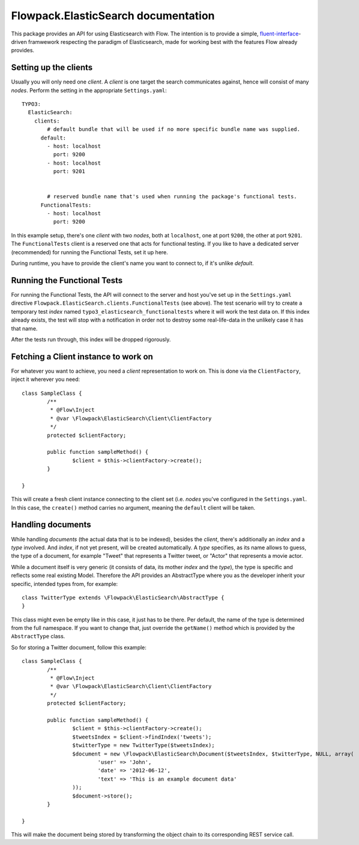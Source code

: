 =================================
Flowpack.ElasticSearch documentation
=================================

This package provides an API for using Elasticsearch with Flow. The intention is to provide a simple,
`fluent-interface`_-driven framwework respecting the paradigm of Elasticsearch, made for working best
with the features Flow already provides.

Setting up the clients
======================
Usually you will only need one *client*. A *client* is one target the search communicates against, hence will consist
of many *nodes*. Perform the setting in the appropriate ``Settings.yaml``::

	TYPO3:
	  ElasticSearch:
	    clients:
	        # default bundle that will be used if no more specific bundle name was supplied.
	      default:
	        - host: localhost
	          port: 9200
	        - host: localhost
	          port: 9201


	        # reserved bundle name that's used when running the package's functional tests.
	      FunctionalTests:
	        - host: localhost
	          port: 9200

In this example setup, there's one *client* with two *nodes*, both at ``localhost``, one at port ``9200``, the other
at port ``9201``. The ``FunctionalTests`` client is a reserved one that acts for functional testing. If you like to
have a dedicated server (recommended) for running the Functional Tests, set it up here.

During runtime, you have to provide the client's name you want to connect to, if it's unlike `default`.

Running the Functional Tests
============================
For running the Functional Tests, the API will connect to the server and host you've set up in the ``Settings.yaml``
directive ``Flowpack.ElasticSearch.clients.FunctionalTests`` (see above). The test scenario will try to create a temporary
test *index* named ``typo3_elasticsearch_functionaltests`` where it will work the test data on. If this index already
exists, the test will stop with a notification in order not to destroy some real-life-data in the unlikely case it has
that name.

After the tests run through, this index will be dropped rigorously.

Fetching a Client instance to work on
=====================================
For whatever you want to achieve, you need a *client* representation to work on. This is done via the ``ClientFactory``,
inject it wherever you need::

	class SampleClass {
		/**
		 * @Flow\Inject
		 * @var \Flowpack\ElasticSearch\Client\ClientFactory
		 */
		protected $clientFactory;

		public function sampleMethod() {
			$client = $this->clientFactory->create();
		}

	}

This will create a fresh client instance connecting to the client set (i.e. *nodes* you've configured in the
``Settings.yaml``. In this case, the ``create()`` method carries no argument, meaning the ``default`` client will be
taken.

Handling documents
==================
While handling *documents* (the actual data that is to be indexed), besides the *client*, there's additionally an
*index* and a *type* involved. And *index*, if not yet present, will be created automatically. A *type* specifies,
as its name allows to guess, the type of a document, for example "Tweet" that represents a Twitter tweet, or "Actor"
that represents a movie actor.

While a document itself is very generic (it consists of data, its mother *index* and the *type*), the type is specific
and reflects some real existing Model. Therefore the API provides an AbstractType where you as the developer inherit
your specific, intended types from, for example::

	class TwitterType extends \Flowpack\ElasticSearch\AbstractType {
	}

This class might even be empty like in this case, it just has to be there. Per default, the name of the type is
determined from the full namespace. If you want to change that, just override the ``getName()`` method which is provided
by the ``AbstractType`` class.

So for storing a Twitter document, follow this example::

	class SampleClass {
		/**
		 * @Flow\Inject
		 * @var \Flowpack\ElasticSearch\Client\ClientFactory
		 */
		protected $clientFactory;

		public function sampleMethod() {
			$client = $this->clientFactory->create();
			$tweetsIndex = $client->findIndex('tweets');
			$twitterType = new TwitterType($tweetsIndex);
			$document = new \Flowpack\ElasticSearch\Document($tweetsIndex, $twitterType, NULL, array(
				'user' => 'John',
				'date' => '2012-06-12',
				'text' => 'This is an example document data'
			));
			$document->store();
		}

	}

This will make the document being stored by transforming the object chain to its corresponding REST service call.


.. _fluent-interface: http://martinfowler.com/bliki/FluentInterface.html
